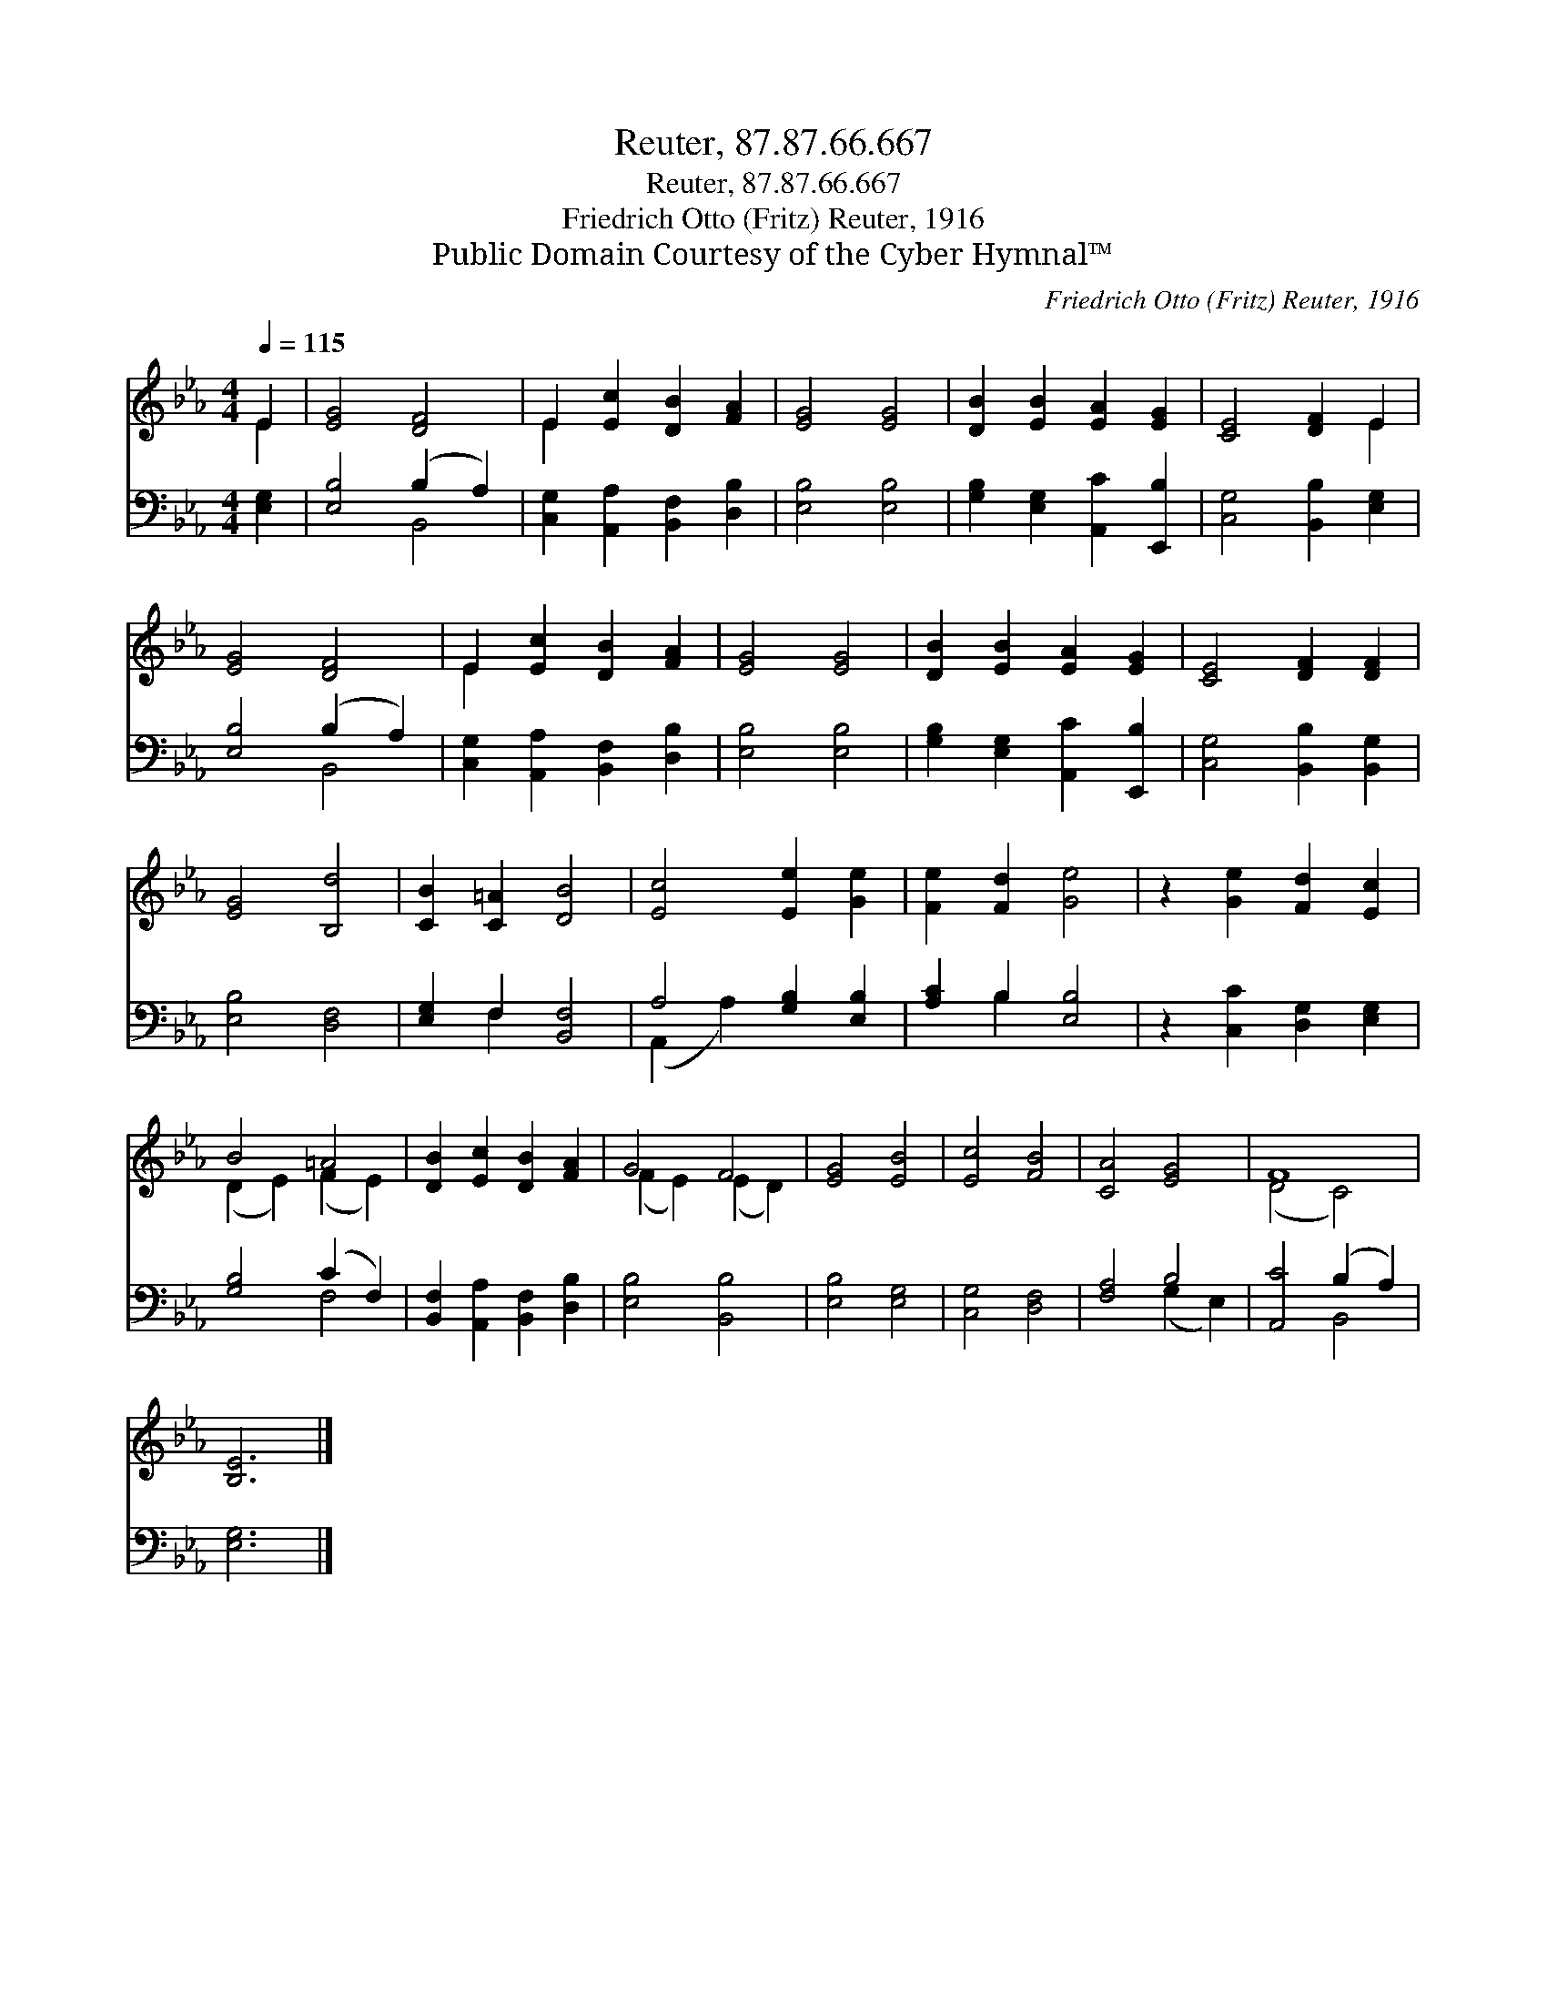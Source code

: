 X:1
T:Reuter, 87.87.66.667
T:Reuter, 87.87.66.667
T:Friedrich Otto (Fritz) Reuter, 1916
T:Public Domain Courtesy of the Cyber Hymnal™
C:Friedrich Otto (Fritz) Reuter, 1916
Z:Public Domain
Z:Courtesy of the Cyber Hymnal™
%%score ( 1 2 ) ( 3 4 )
L:1/8
Q:1/4=115
M:4/4
K:Eb
V:1 treble 
V:2 treble 
V:3 bass 
V:4 bass 
V:1
 E2 | [EG]4 [DF]4 | E2 [Ec]2 [DB]2 [FA]2 | [EG]4 [EG]4 | [DB]2 [EB]2 [EA]2 [EG]2 | [CE]4 [DF]2 E2 | %6
 [EG]4 [DF]4 | E2 [Ec]2 [DB]2 [FA]2 | [EG]4 [EG]4 | [DB]2 [EB]2 [EA]2 [EG]2 | [CE]4 [DF]2 [DF]2 | %11
 [EG]4 [B,d]4 | [CB]2 [C=A]2 [DB]4 | [Ec]4 [Ee]2 [Ge]2 | [Fe]2 [Fd]2 [Ge]4 | z2 [Ge]2 [Fd]2 [Ec]2 | %16
 B4 =A4 | [DB]2 [Ec]2 [DB]2 [FA]2 | G4 F4 | [EG]4 [EB]4 | [Ec]4 [FB]4 | [CA]4 [EG]4 | F8 | %23
 [B,E]6 |] %24
V:2
 E2 | x8 | E2 x6 | x8 | x8 | x6 E2 | x8 | E2 x6 | x8 | x8 | x8 | x8 | x8 | x8 | x8 | x8 | %16
 (D2 E2) (F2 E2) | x8 | (F2 E2) (E2 D2) | x8 | x8 | x8 | (D4 C4) | x6 |] %24
V:3
 [E,G,]2 | [E,B,]4 (B,2 A,2) | [C,G,]2 [A,,A,]2 [B,,F,]2 [D,B,]2 | [E,B,]4 [E,B,]4 | %4
 [G,B,]2 [E,G,]2 [A,,C]2 [E,,B,]2 | [C,G,]4 [B,,B,]2 [E,G,]2 | [E,B,]4 (B,2 A,2) | %7
 [C,G,]2 [A,,A,]2 [B,,F,]2 [D,B,]2 | [E,B,]4 [E,B,]4 | [G,B,]2 [E,G,]2 [A,,C]2 [E,,B,]2 | %10
 [C,G,]4 [B,,B,]2 [B,,G,]2 | [E,B,]4 [D,F,]4 | [E,G,]2 F,2 [B,,F,]4 | A,4 [G,B,]2 [E,B,]2 | %14
 [A,C]2 B,2 [E,B,]4 | z2 [C,C]2 [D,G,]2 [E,G,]2 | [G,B,]4 (C2 F,2) | %17
 [B,,F,]2 [A,,A,]2 [B,,F,]2 [D,B,]2 | [E,B,]4 [B,,B,]4 | [E,B,]4 [E,G,]4 | [C,G,]4 [D,F,]4 | %21
 [F,A,]4 B,4 | [A,,C]4 (B,2 A,2) | [E,G,]6 |] %24
V:4
 x2 | x4 B,,4 | x8 | x8 | x8 | x8 | x4 B,,4 | x8 | x8 | x8 | x8 | x8 | x2 F,2 x4 | (A,,2 A,2) x4 | %14
 x2 B,2 x4 | x8 | x4 F,4 | x8 | x8 | x8 | x8 | x4 (G,2 E,2) | x4 B,,4 | x6 |] %24

